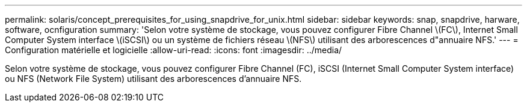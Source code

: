 ---
permalink: solaris/concept_prerequisites_for_using_snapdrive_for_unix.html 
sidebar: sidebar 
keywords: snap, snapdrive, harware, software, ocnfiguration 
summary: 'Selon votre système de stockage, vous pouvez configurer Fibre Channel \(FC\), Internet Small Computer System interface \(iSCSI\) ou un système de fichiers réseau \(NFS\) utilisant des arborescences d"annuaire NFS.' 
---
= Configuration matérielle et logicielle
:allow-uri-read: 
:icons: font
:imagesdir: ../media/


[role="lead"]
Selon votre système de stockage, vous pouvez configurer Fibre Channel (FC), iSCSI (Internet Small Computer System interface) ou NFS (Network File System) utilisant des arborescences d'annuaire NFS.
